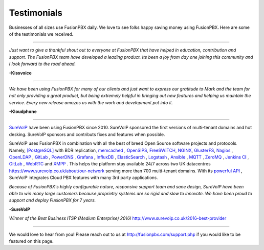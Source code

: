 ############
Testimonials
############


.. image:: ../_static/images/logo.png
        :width: 130pt
        :align: center
        :height: 76.5pt


Businesses of all sizes use FusionPBX daily.  We love to see folks happy saving money using FusionPBX.  Here are some of the testimonials we received.

------------

*Just want to give a thankful shout out to everyone at FusionPBX that have helped in education, contribution and support. The FusionPBX team have developed a leading product. Its been a joy from day one joining this community and I look forward to the road ahead.*

**-Kissvoice**

------------


*We have been using FusionPBX for many of our clients and just want to express our gratitude to Mark and the team for not only providing a great product, but being extremely helpful in bringing out new features and helping us maintain the service. Every new release amazes us with the work  and development put into it.*

 

**-Kloudphone**
 
 
------------


`SureVoIP <https://www.surevoip.co.uk>`_ have been using FusionPBX since 2010. SureVoIP sponsored the first versions of multi-tenant domains and hot desking. SureVoIP sponsors and contributs fixes and features when possible. 

SureVoIP uses FusionPBX in combination with all the best of breed Open Source software projects and protocols. Namely, `[PostgreSQL] <https://www.postgresql.org/>`_ with BDR replication,  `memcached <https://memcached.org>`_  , `OpenSIPS <https://www.opensips.org>`_, `FreeSWITCH <https://www.freeswitch.org>`_, `NGINX <https://nginx.org>`_, `GlusterFS <https://www.gluster.org>`_, `Nagios <https://www.nagios.org>`_ , `OpenLDAP <http://www.openldap.org>`_ , `GitLab <https://www.gitlab.org>`_ , `PowerDNS <https://www.powerdns.com>`_ , `Grafana <http://grafana.org>`_ , `InfluxDB <https://www.influxdata.com>`_ , `ElasticSearch <https://www.elastic.co>`_ , `Logstash <https://www.elastic.co/products/logstash>`_ , `Ansible <https://www.ansible.com/>`_ , `MQTT <https://mosquitto.org/>`_ , `ZeroMQ <zeromq.org/>`_ , `Jenkins CI <https://jenkins.io>`_ , `GitLab <https://gitlab.com>`_ , `WebRTC <https://webrtc.org>`_ and `XMPP <https://xmpp.org>`_ . This helps the platform stay available 24/7 across two UK datacentres https://www.surevoip.co.uk/about/our-network serving more than 700 multi-tenant domains. With its `powerful API <https://www.surevoip.co.uk/api>`_ , SureVoIP integrates Cloud PBX features with many 3rd party applications.

*Because of FusionPBX's highly configurable nature, responsive support team and sane design, SureVoIP have been able to win many large customers because proprietry systems are so rigid and slow to innovate. We have been proud to support and deploy FusionPBX for 7 years.*

 
**-SureVoIP**

*Winner of the Best Business ITSP (Medium Enterprise) 2016!*
http://www.surevoip.co.uk/2016-best-provider


------------

We would love to hear from you!  Please reach out to us at http://fusionpbx.com/support.php if you would like to be featured on this page. 
